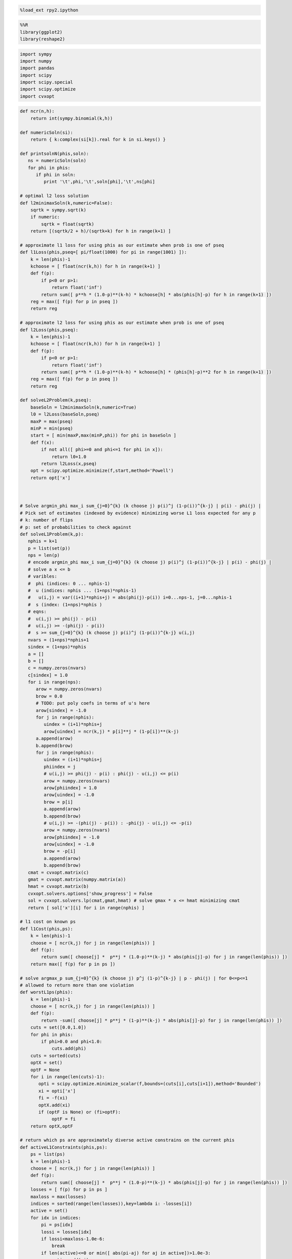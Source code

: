 
.. code:: python

    %load_ext rpy2.ipython
.. code:: python

    %%R
    library(ggplot2)
    library(reshape2)
.. code:: python

    import sympy
    import numpy
    import pandas
    import scipy
    import scipy.special
    import scipy.optimize
    import cvxopt
.. code:: python

    def ncr(n,h):
        return int(sympy.binomial(k,h))
    
    def numericSoln(si):
        return { k:complex(si[k]).real for k in si.keys() }
    
    def printsolnN(phis,soln):
       ns = numericSoln(soln)
       for phi in phis:
          if phi in soln:
             print '\t',phi,'\t',soln[phi],'\t',ns[phi]
    
    # optimal l2 loss solution
    def l2minimaxSoln(k,numeric=False):
        sqrtk = sympy.sqrt(k)
        if numeric:
            sqrtk = float(sqrtk)
        return [(sqrtk/2 + h)/(sqrtk+k) for h in range(k+1) ]
    
    # approximate l1 loss for using phis as our estimate when prob is one of pseq
    def l1Loss(phis,pseq=[ pi/float(1000) for pi in range(1001) ]):
        k = len(phis)-1
        kchoose = [ float(ncr(k,h)) for h in range(k+1) ]
        def f(p):
            if p<0 or p>1:
                return float('inf')
            return sum([ p**h * (1.0-p)**(k-h) * kchoose[h] * abs(phis[h]-p) for h in range(k+1) ])
        reg = max([ f(p) for p in pseq ])
        return reg
    
    # approximate l2 loss for using phis as our estimate when prob is one of pseq
    def l2Loss(phis,pseq):
        k = len(phis)-1
        kchoose = [ float(ncr(k,h)) for h in range(k+1) ]
        def f(p):
            if p<0 or p>1:
                return float('inf')
            return sum([ p**h * (1.0-p)**(k-h) * kchoose[h] * (phis[h]-p)**2 for h in range(k+1) ])
        reg = max([ f(p) for p in pseq ])
        return reg
    
    def solveL2Problem(k,pseq):
        baseSoln = l2minimaxSoln(k,numeric=True)
        l0 = l2Loss(baseSoln,pseq)
        maxP = max(pseq)
        minP = min(pseq)
        start = [ min(maxP,max(minP,phi)) for phi in baseSoln ]
        def f(x):
            if not all([ phi>=0 and phi<=1 for phi in x]):
                return l0+1.0
            return l2Loss(x,pseq)
        opt = scipy.optimize.minimize(f,start,method='Powell')
        return opt['x']
    
    
    
    # Solve argmin_phi max_i sum_{j=0}^{k} (k choose j) p(i)^j (1-p(i))^{k-j} | p(i) - phi(j) |
    # Pick set of estimates (indexed by evidence) minimizing worse L1 loss expected for any p
    # k: number of flips
    # p: set of probabilities to check against
    def solveL1Problem(k,p):
       nphis = k+1
       p = list(set(p))
       nps = len(p)
       # encode argmin_phi max_i sum_{j=0}^{k} (k choose j) p(i)^j (1-p(i))^{k-j} | p(i) - phi(j) |
       # solve a x <= b 
       # varibles: 
       #  phi (indices: 0 ... nphis-1)
       #  u (indices: nphis ... (1+nps)*nphis-1) 
       #   u(i,j) = var((i+1)*nphis+j) = abs(phi(j)-p(i)) i=0...nps-1, j=0...nphis-1
       #  s (index: (1+nps)*nphis )
       # eqns: 
       #  u(i,j) >= phi(j) - p(i)
       #  u(i,j) >= -(phi(j) - p(i))
       #  s >= sum_{j=0}^{k} (k choose j) p(i)^j (1-p(i))^{k-j} u(i,j)
       nvars = (1+nps)*nphis+1
       sindex = (1+nps)*nphis
       a = []
       b = []
       c = numpy.zeros(nvars)
       c[sindex] = 1.0
       for i in range(nps):
          arow = numpy.zeros(nvars)
          brow = 0.0
          # TODO: put poly coefs in terms of u's here
          arow[sindex] = -1.0
          for j in range(nphis):
             uindex = (i+1)*nphis+j
             arow[uindex] = ncr(k,j) * p[i]**j * (1-p[i])**(k-j)
          a.append(arow)
          b.append(brow)
          for j in range(nphis):
             uindex = (i+1)*nphis+j
             phiindex = j
             # u(i,j) >= phi(j) - p(i) : phi(j) - u(i,j) <= p(i)
             arow = numpy.zeros(nvars)
             arow[phiindex] = 1.0
             arow[uindex] = -1.0 
             brow = p[i]
             a.append(arow)
             b.append(brow)
             # u(i,j) >= -(phi(j) - p(i)) : -phi(j) - u(i,j) <= -p(i)
             arow = numpy.zeros(nvars)
             arow[phiindex] = -1.0
             arow[uindex] = -1.0 
             brow = -p[i]
             a.append(arow)
             b.append(brow)
       cmat = cvxopt.matrix(c)
       gmat = cvxopt.matrix(numpy.matrix(a))
       hmat = cvxopt.matrix(b)
       cvxopt.solvers.options['show_progress'] = False
       sol = cvxopt.solvers.lp(cmat,gmat,hmat) # solve gmax * x <= hmat minimizing cmat
       return [ sol['x'][i] for i in range(nphis) ]
    
    # l1 cost on known ps
    def l1Cost(phis,ps):
        k = len(phis)-1
        choose = [ ncr(k,j) for j in range(len(phis)) ]
        def f(p):
            return sum([ choose[j] *  p**j * (1.0-p)**(k-j) * abs(phis[j]-p) for j in range(len(phis)) ])
        return max([ f(p) for p in ps ])
            
    # solve argmax_p sum_{j=0}^{k} (k choose j) p^j (1-p)^{k-j} | p - phi(j) | for 0<=p<=1
    # allowed to return more than one violation
    def worstL1ps(phis):
        k = len(phis)-1
        choose = [ ncr(k,j) for j in range(len(phis)) ]
        def f(p):
            return -sum([ choose[j] * p**j * (1-p)**(k-j) * abs(phis[j]-p) for j in range(len(phis)) ])
        cuts = set([0.0,1.0])
        for phi in phis:
            if phi>0.0 and phi<1.0:
                cuts.add(phi)
        cuts = sorted(cuts)
        optX = set()
        optF = None
        for i in range(len(cuts)-1):
           opti = scipy.optimize.minimize_scalar(f,bounds=(cuts[i],cuts[i+1]),method='Bounded')
           xi = opti['x']
           fi = -f(xi)
           optX.add(xi)
           if (optF is None) or (fi>optF):
                optF = fi
        return optX,optF
    
    # return which ps are approximately diverse active constrains on the current phis
    def activeL1Constraints(phis,ps):
        ps = list(ps)
        k = len(phis)-1
        choose = [ ncr(k,j) for j in range(len(phis)) ]
        def f(p):
            return sum([ choose[j] *  p**j * (1.0-p)**(k-j) * abs(phis[j]-p) for j in range(len(phis)) ])
        losses = [ f(p) for p in ps ]
        maxloss = max(losses)
        indices = sorted(range(len(losses)),key=lambda i: -losses[i])
        active = set()
        for idx in indices:
            pi = ps[idx]
            lossi = losses[idx]
            if lossi<maxloss-1.0e-6:
                break
            if len(active)<=0 or min([ abs(pi-aj) for aj in active])>1.0e-3:
                active.add(pi)
        return sorted(active)
    
    
    # solve L1 problem over 0<=p<=1 using crude approximate column generation method
    def solveL1ProblemByCuts(k):
       ps = set([ i/100.0 for i in range(101) ])
       done = False
       while not done:
          phis = solveL1Problem(k,ps)
          cost1 = l1Cost(phis,ps)
          ps = ps.union(set(phis))
          newPs,cost2 = worstL1ps(phis)
          ps = ps.union(newPs)
          cost2 = l1Cost(phis,ps)
          if not cost1+1.0e-12<cost2:
             done = True
          #print 'l1',k,'add',newPs,'cost1',cost1,'cost2',cost2
       return phis,activeL1Constraints(phis,ps)
    
                
    # Build the Bayes estimate of expected values from uniform priors
    # on the unknown probability pWin in the set phis
    # seen in kFlips trials
    def bayesMeansEstimates(phis,priors,kFlips):
      nphis = len(phis)
      if priors is None:
         priors = numpy.ones(nphis)
      else:
         priors = numpy.array(priors)
      priors = priors/sum(priors)
      e = numpy.zeros(kFlips+1)
      for winsSeen in range(kFlips+1):
        posteriorProbs = numpy.zeros(nphis)
        for i in range(nphis):
          pWin = phis[i]
          posteriorProbs[i] = priors[i]*ncr(kFlips,winsSeen) * \
             pWin**winsSeen * (1-pWin)**(kFlips-winsSeen)
        posteriorProbs = posteriorProbs/sum(posteriorProbs)
        e[winsSeen] = sum(posteriorProbs*phis)
      return numpy.array(e)
.. code:: python

    def reportSoln(x,pTrue):
        return '[' + ' '.join([str(xi) for xi in x]) + '] l2Loss ' + str(l2Loss(x,pTrue)) + ', l1Loss ' + str(l1Cost(x,pTrue))
    
    df = pandas.DataFrame(columns=['n','h','estName','phi'])
    df[['n','h']] = df[['n','h']].astype(int)
    df[['estName']] = df[['estName']].astype(str)
    df[['phi']] = df[['phi']].astype(float)
    
    def addToFrame(n,estName,phis):
        for h in range(len(phis)):
            df.loc[df.shape[0]+1] = [n,h,estName,phis[h]]
    
    for k in range(1,11):
        print
        print 'solutions for k-rolls:',k
        obliviousSoln = [0.5 for h in range(k+1)]
        efSoln = [ h/float(k) for h in range(k+1)]
        addToFrame(k,'Frequentist',efSoln)
        print '\tempirical frequentist solution:',efSoln
        bjSoln = [ (h+0.5)/(k+1.0) for h in range(k+1)]
        addToFrame(k,'Bayes (Jeffreys)',bjSoln)
        print '\tJeffries prior Bayes solution:',bjSoln
        l1soln,activePs = solveL1ProblemByCuts(k)
        addToFrame(k,'l1 minimax',l1soln)
        print '\tl1 solution for general coin game:',l1soln
        print '\t\t l1 diffs:',[l1soln[i+1]-l1soln[i] for i in range(len(l1soln)-1)]
        print '\tl1 solution active ps:',activePs
        l2soln = l2minimaxSoln(k,numeric=True)
        addToFrame(k,'l2 minimax',l2soln)
        print '\tnumeric l2 for general coin game:',l2soln
        for pTrue in [(0.0,0.5,1.0),(1/6.0,2/6.0,3/6.0,4/6.0,5/6.0)]:
            print '\tsolutions for for k-roll games restricted to probs',pTrue
            print '\t\tempirical frequentist solution:',reportSoln(efSoln,pTrue)
            print '\t\tobvlivious solution',reportSoln(obliviousSoln,pTrue)
            print '\t\tuniform prior restricted Bayes soln:',reportSoln(bayesMeansEstimates(pTrue,None,k),pTrue)
            print '\t\tl1 solution for restrited dice game:',reportSoln(solveL1Problem(k,pTrue),pTrue)
            l2solnP = solveL2Problem(k,pTrue)
            print '\t\tl2 solution for restrited dice game:',reportSoln(l2solnP,pTrue)
            print '\t\t\tl2 restricted loss of last soln:',l2Loss(l2solnP,pTrue),'(and for general l2 solution)',l2Loss(l2soln,pTrue)
        print

.. parsed-literal::

    
    solutions for k-rolls: 1
    	empirical frequentist solution: [0.0, 1.0]
    	Jeffries prior Bayes solution: [0.25, 0.75]
    	l1 solution for general coin game: [0.24999999993052427, 0.7500000000694756]
    		 l1 diffs: [0.5000000001389514]
    	l1 solution active ps: [0.0, 0.5, 1.0]
    	numeric l2 for general coin game: [0.25, 0.75]
    	solutions for for k-roll games restricted to probs (0.0, 0.5, 1.0)
    		empirical frequentist solution: [0.0 1.0] l2Loss 0.25, l1Loss 0.5
    		obvlivious solution [0.5 0.5] l2Loss 0.25, l1Loss 0.5
    		uniform prior restricted Bayes soln: [0.166666666667 0.833333333333] l2Loss 0.111111111111, l1Loss 0.333333333333
    		l1 solution for restrited dice game: [0.249999999455 0.750000000545] l2Loss 0.0625000002725, l1Loss 0.250000000545
    		l2 solution for restrited dice game: [0.25 0.75] l2Loss 0.0625, l1Loss 0.25
    			l2 restricted loss of last soln: 0.0625 (and for general l2 solution) 0.0625
    	solutions for for k-roll games restricted to probs (0.16666666666666666, 0.3333333333333333, 0.5, 0.6666666666666666, 0.8333333333333334)
    		empirical frequentist solution: [0.0 1.0] l2Loss 0.25, l1Loss 0.5
    		obvlivious solution [0.5 0.5] l2Loss 0.111111111111, l1Loss 0.333333333333
    		uniform prior restricted Bayes soln: [0.388888888889 0.611111111111] l2Loss 0.0740740740741, l1Loss 0.259259259259
    		l1 solution for restrited dice game: [0.300000000256 0.699999999744] l2Loss 0.0622222222336, l1Loss 0.20000000017
    		l2 solution for restrited dice game: [0.25 0.75] l2Loss 0.0625, l1Loss 0.25
    			l2 restricted loss of last soln: 0.0625 (and for general l2 solution) 0.0625
    
    
    solutions for k-rolls: 2
    	empirical frequentist solution: [0.0, 0.5, 1.0]
    	Jeffries prior Bayes solution: [0.16666666666666666, 0.5, 0.8333333333333334]
    	l1 solution for general coin game: [0.19160258565074154, 0.49999999999753564, 0.8083974143410706]
    		 l1 diffs: [0.30839741434679413, 0.30839741434353496]
    	l1 solution active ps: [0.0, 0.36110277023033782, 0.63889722976534502, 1.0]
    	numeric l2 for general coin game: [0.20710678118654754, 0.5, 0.7928932188134525]
    	solutions for for k-roll games restricted to probs (0.0, 0.5, 1.0)
    		empirical frequentist solution: [0.0 0.5 1.0] l2Loss 0.125, l1Loss 0.25
    		obvlivious solution [0.5 0.5 0.5] l2Loss 0.25, l1Loss 0.5
    		uniform prior restricted Bayes soln: [0.1 0.5 0.9] l2Loss 0.08, l1Loss 0.2
    		l1 solution for restrited dice game: [0.166666656849 0.5 0.833333343151] l2Loss 0.0555555588283, l1Loss 0.166666671576
    		l2 solution for restrited dice game: [0.207106781187 0.499999999968 0.792893218813] l2Loss 0.0428932188135, l1Loss 0.207106781187
    			l2 restricted loss of last soln: 0.0428932188135 (and for general l2 solution) 0.0428932188135
    	solutions for for k-roll games restricted to probs (0.16666666666666666, 0.3333333333333333, 0.5, 0.6666666666666666, 0.8333333333333334)
    		empirical frequentist solution: [0.0 0.5 1.0] l2Loss 0.125, l1Loss 0.296296296296
    		obvlivious solution [0.5 0.5 0.5] l2Loss 0.111111111111, l1Loss 0.333333333333
    		uniform prior restricted Bayes soln: [0.318181818182 0.5 0.681818181818] l2Loss 0.0541781450872, l1Loss 0.212121212121
    		l1 solution for restrited dice game: [0.242424243029 0.5 0.757575756971] l2Loss 0.0445490256534, l1Loss 0.161616162019
    		l2 solution for restrited dice game: [0.207106781187 0.5 0.792893218813] l2Loss 0.0428932188135, l1Loss 0.181236973415
    			l2 restricted loss of last soln: 0.0428932188135 (and for general l2 solution) 0.0428932188135
    
    
    solutions for k-rolls: 3
    	empirical frequentist solution: [0.0, 0.3333333333333333, 0.6666666666666666, 1.0]
    	Jeffries prior Bayes solution: [0.125, 0.375, 0.625, 0.875]
    	l1 solution for general coin game: [0.16204790198196198, 0.3965868368489873, 0.6034131631510129, 0.8379520980180379]
    		 l1 diffs: [0.23453893486702534, 0.20682632630202558, 0.23453893486702504]
    	l1 solution active ps: [0.0, 0.2896415337253388, 0.5, 0.71035846627466459, 1.0]
    	numeric l2 for general coin game: [0.18301270189221933, 0.3943375672974065, 0.6056624327025936, 0.8169872981077807]
    	solutions for for k-roll games restricted to probs (0.0, 0.5, 1.0)
    		empirical frequentist solution: [0.0 0.333333333333 0.666666666667 1.0] l2Loss 0.0833333333333, l1Loss 0.25
    		obvlivious solution [0.5 0.5 0.5 0.5] l2Loss 0.25, l1Loss 0.5
    		uniform prior restricted Bayes soln: [0.0555555555556 0.5 0.5 0.944444444444] l2Loss 0.0493827160494, l1Loss 0.111111111111
    		l1 solution for restrited dice game: [0.0999999996952 0.5 0.5 0.900000000305] l2Loss 0.040000000061, l1Loss 0.100000000076
    		l2 solution for restrited dice game: [0.183012701892 0.394337567308 0.501819605275 0.816987298125] l2Loss 0.0334936490539, l1Loss 0.183012701892
    			l2 restricted loss of last soln: 0.0334936490539 (and for general l2 solution) 0.0334936490539
    	solutions for for k-roll games restricted to probs (0.16666666666666666, 0.3333333333333333, 0.5, 0.6666666666666666, 0.8333333333333334)
    		empirical frequentist solution: [0.0 0.333333333333 0.666666666667 1.0] l2Loss 0.0833333333333, l1Loss 0.25
    		obvlivious solution [0.5 0.5 0.5 0.5] l2Loss 0.111111111111, l1Loss 0.333333333333
    		uniform prior restricted Bayes soln: [0.274814814815 0.411111111111 0.588888888889 0.725185185185] l2Loss 0.0413402834934, l1Loss 0.179368998628
    		l1 solution for restrited dice game: [0.213263724569 0.405581333739 0.594418666261 0.786736275431] l2Loss 0.0355624537193, l1Loss 0.142498068554
    		l2 solution for restrited dice game: [0.183012701892 0.394337567297 0.605662432703 0.816987298108] l2Loss 0.0334936490539, l1Loss 0.158493649054
    			l2 restricted loss of last soln: 0.0334936490539 (and for general l2 solution) 0.0334936490539
    
    
    solutions for k-rolls: 4
    	empirical frequentist solution: [0.0, 0.25, 0.5, 0.75, 1.0]
    	Jeffries prior Bayes solution: [0.1, 0.3, 0.5, 0.7, 0.9]
    	l1 solution for general coin game: [0.143748050547601, 0.33414660810149377, 0.4999999999999999, 0.6658533918985061, 0.8562519494523989]
    		 l1 diffs: [0.19039855755389276, 0.16585339189850612, 0.16585339189850623, 0.1903985575538928]
    	l1 solution active ps: [0.0, 0.24648663092734108, 0.41668579736196293, 0.58331420263900069, 0.75351336907266298, 1.0]
    	numeric l2 for general coin game: [0.16666666666666666, 0.3333333333333333, 0.5, 0.6666666666666666, 0.8333333333333334]
    	solutions for for k-roll games restricted to probs (0.0, 0.5, 1.0)
    		empirical frequentist solution: [0.0 0.25 0.5 0.75 1.0] l2Loss 0.0625, l1Loss 0.1875
    		obvlivious solution [0.5 0.5 0.5 0.5 0.5] l2Loss 0.25, l1Loss 0.5
    		uniform prior restricted Bayes soln: [0.0294117647059 0.5 0.5 0.5 0.970588235294] l2Loss 0.0276816608997, l1Loss 0.0588235294118
    		l1 solution for restrited dice game: [0.0555555293498 0.5 0.5 0.5 0.94444447065] l2Loss 0.0246913609364, l1Loss 0.0555555588313
    		l2 solution for restrited dice game: [0.166666666667 0.517362587307 0.50000000002 0.373991470843 0.833333333354] l2Loss 0.0277777777778, l1Loss 0.166666666667
    			l2 restricted loss of last soln: 0.0277777777778 (and for general l2 solution) 0.0277777777778
    	solutions for for k-roll games restricted to probs (0.16666666666666666, 0.3333333333333333, 0.5, 0.6666666666666666, 0.8333333333333334)
    		empirical frequentist solution: [0.0 0.25 0.5 0.75 1.0] l2Loss 0.0625, l1Loss 0.197530864198
    		obvlivious solution [0.5 0.5 0.5 0.5 0.5] l2Loss 0.111111111111, l1Loss 0.333333333333
    		uniform prior restricted Bayes soln: [0.246680286006 0.349056603774 0.5 0.650943396226 0.753319713994] l2Loss 0.032666446072, l1Loss 0.155459620586
    		l1 solution for restrited dice game: [0.18090056258 0.339372469422 0.5 0.660627530578 0.81909943742] l2Loss 0.0285590713054, l1Loss 0.120201194966
    		l2 solution for restrited dice game: [0.166666668316 0.333333333317 0.5 0.66666666668 0.833333331591] l2Loss 0.0277777777746, l1Loss 0.124999999796
    			l2 restricted loss of last soln: 0.0277777777746 (and for general l2 solution) 0.0277777777778
    
    
    solutions for k-rolls: 5
    	empirical frequentist solution: [0.0, 0.2, 0.4, 0.6, 0.8, 1.0]
    	Jeffries prior Bayes solution: [0.08333333333333333, 0.25, 0.4166666666666667, 0.5833333333333334, 0.75, 0.9166666666666666]
    	l1 solution for general coin game: [0.1309849027860669, 0.29208335490199555, 0.43128398938100926, 0.5687160106157013, 0.7079166450943544, 0.8690150972055133]
    		 l1 diffs: [0.16109845211592866, 0.1392006344790137, 0.13743202123469206, 0.13920063447865305, 0.16109845211115892]
    	l1 solution active ps: [0.0, 0.21719379045004072, 0.36100048826538267, 0.49999999999999983, 0.63899951585869186, 0.78280620954631819, 1.0]
    	numeric l2 for general coin game: [0.15450849718747373, 0.29270509831248426, 0.43090169943749473, 0.5690983005625052, 0.7072949016875157, 0.8454915028125263]
    	solutions for for k-roll games restricted to probs (0.0, 0.5, 1.0)
    		empirical frequentist solution: [0.0 0.2 0.4 0.6 0.8 1.0] l2Loss 0.05, l1Loss 0.1875
    		obvlivious solution [0.5 0.5 0.5 0.5 0.5 0.5] l2Loss 0.25, l1Loss 0.5
    		uniform prior restricted Bayes soln: [0.0151515151515 0.5 0.5 0.5 0.5 0.984848484848] l2Loss 0.0146923783287, l1Loss 0.030303030303
    		l1 solution for restrited dice game: [0.0294116806678 0.5 0.5 0.5 0.5 0.970588319332] l2Loss 0.0138408353932, l1Loss 0.0294117699583
    		l2 solution for restrited dice game: [0.154508497187 0.66809328892 0.430901699448 0.539193879658 0.408510698599 0.845491502831] l2Loss 0.0238728757031, l1Loss 0.154508497187
    			l2 restricted loss of last soln: 0.0238728757031 (and for general l2 solution) 0.0238728757031
    	solutions for for k-roll games restricted to probs (0.16666666666666666, 0.3333333333333333, 0.5, 0.6666666666666666, 0.8333333333333334)
    		empirical frequentist solution: [0.0 0.2 0.4 0.6 0.8 1.0] l2Loss 0.05, l1Loss 0.1875
    		obvlivious solution [0.5 0.5 0.5 0.5 0.5 0.5] l2Loss 0.111111111111, l1Loss 0.333333333333
    		uniform prior restricted Bayes soln: [0.227306967985 0.305843110191 0.429643929644 0.570356070356 0.694156889809 0.772693032015] l2Loss 0.0265604298945, l1Loss 0.137328258645
    		l1 solution for restrited dice game: [0.166666667912 0.313638256875 0.438893140753 0.561106859247 0.686361743125 0.833333332088] l2Loss 0.0265211391016, l1Loss 0.117263169705
    		l2 solution for restrited dice game: [0.166666666692 0.292705098312 0.430901699437 0.569098300563 0.707294901688 0.833333331847] l2Loss 0.0238113659803, l1Loss 0.128799427915
    			l2 restricted loss of last soln: 0.0238113659803 (and for general l2 solution) 0.0238728757031
    
    
    solutions for k-rolls: 6
    	empirical frequentist solution: [0.0, 0.16666666666666666, 0.3333333333333333, 0.5, 0.6666666666666666, 0.8333333333333334, 1.0]
    	Jeffries prior Bayes solution: [0.07142857142857142, 0.21428571428571427, 0.35714285714285715, 0.5, 0.6428571428571429, 0.7857142857142857, 0.9285714285714286]
    	l1 solution for general coin game: [0.12142009334016471, 0.2614791572136831, 0.38196891864945554, 0.5000000000008149, 0.6180310813522798, 0.738520842788359, 0.8785799066649318]
    		 l1 diffs: [0.14005906387351838, 0.12048976143577245, 0.11803108135135937, 0.1180310813514649, 0.12048976143607926, 0.14005906387657274]
    	l1 solution active ps: [0.0, 0.19573748515281328, 0.32082603310330932, 0.44068737189425083, 0.55931262811345639, 0.67917396673961195, 0.80426251484924949, 1.0]
    	numeric l2 for general coin game: [0.1449489742783178, 0.2632993161855452, 0.38164965809277257, 0.5, 0.6183503419072274, 0.7367006838144547, 0.8550510257216821]
    	solutions for for k-roll games restricted to probs (0.0, 0.5, 1.0)
    		empirical frequentist solution: [0.0 0.166666666667 0.333333333333 0.5 0.666666666667 0.833333333333 1.0] l2Loss 0.0416666666667, l1Loss 0.15625
    		obvlivious solution [0.5 0.5 0.5 0.5 0.5 0.5 0.5] l2Loss 0.25, l1Loss 0.5
    		uniform prior restricted Bayes soln: [0.00769230769231 0.5 0.5 0.5 0.5 0.5 0.992307692308] l2Loss 0.00757396449704, l1Loss 0.0153846153846
    		l1 solution for restrited dice game: [0.0151514648353 0.5 0.5 0.5 0.5 0.5 0.984848535165] l2Loss 0.00734619068911, l1Loss 0.0151515167239
    		l2 solution for restrited dice game: [0.144948974278 0.263299316203 0.381649658105 0.500000000044 0.502038102832 0.434548705357 0.928773590863] l2Loss 0.0210102051443, l1Loss 0.144948974278
    			l2 restricted loss of last soln: 0.0210102051443 (and for general l2 solution) 0.0210102051443
    	solutions for for k-roll games restricted to probs (0.16666666666666666, 0.3333333333333333, 0.5, 0.6666666666666666, 0.8333333333333334)
    		empirical frequentist solution: [0.0 0.166666666667 0.333333333333 0.5 0.666666666667 0.833333333333 1.0] l2Loss 0.0416666666667, l1Loss 0.15625
    		obvlivious solution [0.5 0.5 0.5 0.5 0.5 0.5 0.5] l2Loss 0.111111111111, l1Loss 0.333333333333
    		uniform prior restricted Bayes soln: [0.213380453327 0.274647887324 0.376645355397 0.5 0.623354644603 0.725352112676 0.786619546673] l2Loss 0.0221153021832, l1Loss 0.123136849538
    		l1 solution for restrited dice game: [0.166666667309 0.281076524223 0.375458049807 0.5 0.624541950193 0.718923475777 0.833333332691] l2Loss 0.0218645634403, l1Loss 0.109843857508
    		l2 solution for restrited dice game: [0.16666666669 0.263299316186 0.381649658093 0.5 0.618350341907 0.736700683814 0.833333331731] l2Loss 0.0208516170233, l1Loss 0.116347340583
    			l2 restricted loss of last soln: 0.0208516170233 (and for general l2 solution) 0.0210102051443
    
    
    solutions for k-rolls: 7
    	empirical frequentist solution: [0.0, 0.14285714285714285, 0.2857142857142857, 0.42857142857142855, 0.5714285714285714, 0.7142857142857143, 0.8571428571428571, 1.0]
    	Jeffries prior Bayes solution: [0.0625, 0.1875, 0.3125, 0.4375, 0.5625, 0.6875, 0.8125, 0.9375]
    	l1 solution for general coin game: [0.11389667932573132, 0.23800677044517282, 0.34455956082544853, 0.4484262194707839, 0.5515737805311096, 0.6554404391766782, 0.7619932295574335, 0.8861033206812472]
    		 l1 diffs: [0.1241100911194415, 0.10655279038027571, 0.1038666586453354, 0.10314756106032569, 0.10386665864556854, 0.10655279038075538, 0.12411009112381366]
    	l1 solution active ps: [0.0, 0.17920657990019551, 0.29022140494226539, 0.395986216835298, 0.5, 0.60401378316609622, 0.70977859505803476, 0.82079342010258294, 1.0]
    	numeric l2 for general coin game: [0.1371459425887159, 0.24081853042051138, 0.3444911182523068, 0.4481637060841023, 0.5518362939158977, 0.6555088817476932, 0.7591814695794886, 0.8628540574112842]
    	solutions for for k-roll games restricted to probs (0.0, 0.5, 1.0)
    		empirical frequentist solution: [0.0 0.142857142857 0.285714285714 0.428571428571 0.571428571429 0.714285714286 0.857142857143 1.0] l2Loss 0.0357142857143, l1Loss 0.15625
    		obvlivious solution [0.5 0.5 0.5 0.5 0.5 0.5 0.5 0.5] l2Loss 0.25, l1Loss 0.5
    		uniform prior restricted Bayes soln: [0.00387596899225 0.5 0.5 0.5 0.5 0.5 0.5 0.996124031008] l2Loss 0.00384592272099, l1Loss 0.0077519379845
    		l1 solution for restrited dice game: [0.00769228312404 0.5 0.5 0.5 0.5 0.5 0.5 0.992307716876] l2Loss 0.00378698262649, l1Loss 0.00769230807619
    		l2 solution for restrited dice game: [0.137145942589 0.616206721028 0.344491118265 0.4481637061 0.549190214366 0.360208088664 0.151790613978 0.862854057423] l2Loss 0.0188090095685, l1Loss 0.137145942589
    			l2 restricted loss of last soln: 0.0188090095685 (and for general l2 solution) 0.0188090095685
    	solutions for for k-roll games restricted to probs (0.16666666666666666, 0.3333333333333333, 0.5, 0.6666666666666666, 0.8333333333333334)
    		empirical frequentist solution: [0.0 0.142857142857 0.285714285714 0.428571428571 0.571428571429 0.714285714286 0.857142857143 1.0] l2Loss 0.0357142857143, l1Loss 0.15625
    		obvlivious solution [0.5 0.5 0.5 0.5 0.5 0.5 0.5 0.5] l2Loss 0.111111111111, l1Loss 0.333333333333
    		uniform prior restricted Bayes soln: [0.203065668302 0.251405546037 0.33603150662 0.443861984801 0.556138015199 0.66396849338 0.748594453963 0.796934331698] l2Loss 0.0187823171961, l1Loss 0.116332256288
    		l1 solution for restrited dice game: [0.16666667288 0.25129079795 0.333333333325 0.471599601341 0.528400398659 0.666666666675 0.74870920205 0.83333332712] l2Loss 0.0191337687145, l1Loss 0.102629876053
    		l2 solution for restrited dice game: [0.1666666667 0.240818530421 0.344491118252 0.448163706084 0.551836293916 0.655508881748 0.759181469579 0.833333326791] l2Loss 0.0185656536862, l1Loss 0.112930631576
    			l2 restricted loss of last soln: 0.0185656536862 (and for general l2 solution) 0.0188090095685
    
    
    solutions for k-rolls: 8
    	empirical frequentist solution: [0.0, 0.125, 0.25, 0.375, 0.5, 0.625, 0.75, 0.875, 1.0]
    	Jeffries prior Bayes solution: [0.05555555555555555, 0.16666666666666666, 0.2777777777777778, 0.3888888888888889, 0.5, 0.6111111111111112, 0.7222222222222222, 0.8333333333333334, 0.9444444444444444]
    	l1 solution for general coin game: [0.1077681543681833, 0.2193178507713117, 0.31502312214542627, 0.4080248404537603, 0.5000000000013364, 0.5919751595490542, 0.6849768778578612, 0.7806821492328738, 0.89223184564372]
    		 l1 diffs: [0.1115496964031284, 0.09570527137411458, 0.09300171830833404, 0.09197515954757607, 0.09197515954771784, 0.09300171830880699, 0.09570527137501261, 0.11154969641084622]
    	l1 solution active ps: [0.0, 0.1659985138817946, 0.26598812691099299, 0.36086354032834039, 0.4538026316764418, 0.54619736835169352, 0.6391364596743061, 0.73401187293804149, 0.83400148611889546, 1.0]
    	numeric l2 for general coin game: [0.13060193748187074, 0.22295145311140305, 0.3153009687409354, 0.4076504843704677, 0.5, 0.5923495156295323, 0.6846990312590646, 0.777048546888597, 0.8693980625181293]
    	solutions for for k-roll games restricted to probs (0.0, 0.5, 1.0)
    		empirical frequentist solution: [0.0 0.125 0.25 0.375 0.5 0.625 0.75 0.875 1.0] l2Loss 0.03125, l1Loss 0.13671875
    		obvlivious solution [0.5 0.5 0.5 0.5 0.5 0.5 0.5 0.5 0.5] l2Loss 0.25, l1Loss 0.5
    		uniform prior restricted Bayes soln: [0.00194552529183 0.5 0.5 0.5 0.5 0.5 0.5 0.5 0.998054474708] l2Loss 0.00193795515451, l1Loss 0.00389105058366
    		l1 solution for restrited dice game: [0.00387585717804 0.5 0.5 0.5 0.5 0.5 0.5 0.5 0.996124142822] l2Loss 0.00192296222727, l1Loss 0.0038759698658
    		l2 solution for restrited dice game: [0.130601937482 0.598339643719 0.690689159348 0.407650484382 0.500000000012 0.545606675664 0.385083332668 0.169657691287 0.869398062534] l2Loss 0.017056866074, l1Loss 0.130601937482
    			l2 restricted loss of last soln: 0.017056866074 (and for general l2 solution) 0.017056866074
    	solutions for for k-roll games restricted to probs (0.16666666666666666, 0.3333333333333333, 0.5, 0.6666666666666666, 0.8333333333333334)
    		empirical frequentist solution: [0.0 0.125 0.25 0.375 0.5 0.625 0.75 0.875 1.0] l2Loss 0.03125, l1Loss 0.13671875
    		obvlivious solution [0.5 0.5 0.5 0.5 0.5 0.5 0.5 0.5 0.5] l2Loss 0.111111111111, l1Loss 0.333333333333
    		uniform prior restricted Bayes soln: [0.195260476177 0.233697264582 0.304134379969 0.399057403621 0.5 0.600942596379 0.695865620031 0.766302735418 0.804739523823] l2Loss 0.018007685456, l1Loss 0.106032688791
    		l1 solution for restrited dice game: [0.166666668834 0.2167982497 0.333333333723 0.406367020149 0.5 0.593632979851 0.666666666277 0.7832017503 0.833333331166] l2Loss 0.0179244659521, l1Loss 0.0977270379767
    		l2 solution for restrited dice game: [0.183016542717 0.222965203022 0.315301022824 0.407650485111 0.50000000003 0.591187370225 0.684697182275 0.777048502339 0.833328347103] l2Loss 0.0168129749521, l1Loss 0.102561761124
    			l2 restricted loss of last soln: 0.0168129749521 (and for general l2 solution) 0.017056866074
    
    
    solutions for k-rolls: 9
    	empirical frequentist solution: [0.0, 0.1111111111111111, 0.2222222222222222, 0.3333333333333333, 0.4444444444444444, 0.5555555555555556, 0.6666666666666666, 0.7777777777777778, 0.8888888888888888, 1.0]
    	Jeffries prior Bayes solution: [0.05, 0.15, 0.25, 0.35, 0.45, 0.55, 0.65, 0.75, 0.85, 0.95]
    	l1 solution for general coin game: [0.10264212508821931, 0.2040136749054906, 0.29100220936496646, 0.3753548633670125, 0.4585631959797285, 0.5414368040116312, 0.6246451366235155, 0.7089977906236119, 0.7959863250795016, 0.8973578748666846]
    		 l1 diffs: [0.1013715498172713, 0.08698853445947585, 0.08435265400204606, 0.08320833261271599, 0.08287360803190269, 0.08320833261188432, 0.0843526540000964, 0.08698853445588972, 0.10137154978718299]
    	l1 solution active ps: [0.0, 0.15514957215019079, 0.24623878124738935, 0.3324055847703502, 0.41659630413452203, 0.5, 0.58340369586499563, 0.66759441523010976, 0.75376121875278634, 0.84485042784978504, 1.0]
    	numeric l2 for general coin game: [0.125, 0.20833333333333334, 0.2916666666666667, 0.375, 0.4583333333333333, 0.5416666666666666, 0.625, 0.7083333333333334, 0.7916666666666666, 0.875]
    	solutions for for k-roll games restricted to probs (0.0, 0.5, 1.0)
    		empirical frequentist solution: [0.0 0.111111111111 0.222222222222 0.333333333333 0.444444444444 0.555555555556 0.666666666667 0.777777777778 0.888888888889 1.0] l2Loss 0.0277777777778, l1Loss 0.13671875
    		obvlivious solution [0.5 0.5 0.5 0.5 0.5 0.5 0.5 0.5 0.5 0.5] l2Loss 0.25, l1Loss 0.5
    		uniform prior restricted Bayes soln: [0.000974658869396 0.5 0.5 0.5 0.5 0.5 0.5 0.5 0.5 0.999025341131] l2Loss 0.000972758949572, l1Loss 0.00194931773879
    		l1 solution for restrited dice game: [0.00194482948192 0.5 0.5 0.5 0.5 0.5 0.5 0.5 0.5 0.998055170518] l2Loss 0.000968980284687, l1Loss 0.00194552800984
    		l2 solution for restrited dice game: [0.125 0.583721523941 0.667054857274 0.375000000012 0.458333333346 0.541666666678 0.331666826727 0.407168032872 0.184275811065 0.997847383866] l2Loss 0.015625, l1Loss 0.125
    			l2 restricted loss of last soln: 0.015625 (and for general l2 solution) 0.015625
    	solutions for for k-roll games restricted to probs (0.16666666666666666, 0.3333333333333333, 0.5, 0.6666666666666666, 0.8333333333333334)
    		empirical frequentist solution: [0.0 0.111111111111 0.222222222222 0.333333333333 0.444444444444 0.555555555556 0.666666666667 0.777777777778 0.888888888889 1.0] l2Loss 0.0277777777778, l1Loss 0.13671875
    		obvlivious solution [0.5 0.5 0.5 0.5 0.5 0.5 0.5 0.5 0.5 0.5] l2Loss 0.111111111111, l1Loss 0.333333333333
    		uniform prior restricted Bayes soln: [0.18926077274 0.219987438753 0.278652335209 0.362437814386 0.454203031376 0.545796968624 0.637562185614 0.721347664791 0.780012561247 0.81073922726] l2Loss 0.0172650938973, l1Loss 0.109863319723
    		l1 solution for restrited dice game: [0.166666669019 0.178394850692 0.333333332716 0.33819848159 0.49999999929 0.50000000071 0.66180151841 0.666666667284 0.821605149308 0.833333330981] l2Loss 0.0171215115142, l1Loss 0.0891371380188
    		l2 solution for restrited dice game: [0.196996582979 0.208464792077 0.291666997532 0.374999999481 0.458333333322 0.537269985894 0.624950975144 0.707587563013 0.791646405923 0.833219203426] l2Loss 0.0154449229117, l1Loss 0.10117167516
    			l2 restricted loss of last soln: 0.0154449229117 (and for general l2 solution) 0.015625
    
    
    solutions for k-rolls: 10
    	empirical frequentist solution: [0.0, 0.1, 0.2, 0.3, 0.4, 0.5, 0.6, 0.7, 0.8, 0.9, 1.0]
    	Jeffries prior Bayes solution: [0.045454545454545456, 0.13636363636363635, 0.22727272727272727, 0.3181818181818182, 0.4090909090909091, 0.5, 0.5909090909090909, 0.6818181818181818, 0.7727272727272727, 0.8636363636363636, 0.9545454545454546]
    	l1 solution for general coin game: [0.09826526647532013, 0.1912031220657271, 0.2710157475936154, 0.3482922491114446, 0.42439226870696223, 0.5, 0.5756077312930374, 0.6517077508885554, 0.7289842524063843, 0.8087968779342726, 0.9017347335246796]
    		 l1 diffs: [0.09293785559040696, 0.07981262552788831, 0.07727650151782917, 0.07610001959551765, 0.07560773129303777, 0.07560773129303744, 0.07610001959551793, 0.07727650151782894, 0.07981262552788826, 0.09293785559040701]
    	l1 solution active ps: [0.0, 0.1460430548469249, 0.2297784688304183, 0.30879920080676582, 0.38586689640872041, 0.46204324882957593, 0.5379567512229938, 0.61413310359004236, 0.69120079919316557, 0.77022153116943026, 0.85395694515310194, 1.0]
    	numeric l2 for general coin game: [0.12012653667602108, 0.19610122934081686, 0.27207592200561265, 0.34805061467040843, 0.4240253073352042, 0.5, 0.5759746926647957, 0.6519493853295915, 0.7279240779943873, 0.803898770659183, 0.8798734633239789]
    	solutions for for k-roll games restricted to probs (0.0, 0.5, 1.0)
    		empirical frequentist solution: [0.0 0.1 0.2 0.3 0.4 0.5 0.6 0.7 0.8 0.9 1.0] l2Loss 0.025, l1Loss 0.123046875
    		obvlivious solution [0.5 0.5 0.5 0.5 0.5 0.5 0.5 0.5 0.5 0.5 0.5] l2Loss 0.25, l1Loss 0.5
    		uniform prior restricted Bayes soln: [0.000487804878049 0.5 0.5 0.5 0.5 0.5 0.5 0.5 0.5 0.5 0.999512195122] l2Loss 0.000487328970851, l1Loss 0.000975609756098
    		l1 solution for restrited dice game: [0.000974504389646 0.5 0.5 0.5 0.5 0.5 0.5 0.5 0.5 0.5 0.99902549561] l2Loss 0.000486379775916, l1Loss 0.000974659171114
    		l2 solution for restrited dice game: [0.120126536676 0.571489419948 0.647464112613 0.348050614683 0.424025307347 0.500000000017 0.551651759149 0.354234619838 0.4246453469 0.196507915058 0.940971076946] l2Loss 0.0144303848138, l1Loss 0.120126536676
    			l2 restricted loss of last soln: 0.0144303848138 (and for general l2 solution) 0.0144303848138
    	solutions for for k-roll games restricted to probs (0.16666666666666666, 0.3333333333333333, 0.5, 0.6666666666666666, 0.8333333333333334)
    		empirical frequentist solution: [0.0 0.1 0.2 0.3 0.4 0.5 0.6 0.7 0.8 0.9 1.0] l2Loss 0.025, l1Loss 0.123046875
    		obvlivious solution [0.5 0.5 0.5 0.5 0.5 0.5 0.5 0.5 0.5 0.5 0.5] l2Loss 0.111111111111, l1Loss 0.333333333333
    		uniform prior restricted Bayes soln: [0.184595064958 0.209247335549 0.258068774016 0.331937027007 0.416091566541 0.5 0.583908433459 0.668062972993 0.741931225984 0.790752664451 0.815404935042] l2Loss 0.0164974307555, l1Loss 0.101363602606
    		l1 solution for restrited dice game: [0.166666666528 0.166666667078 0.311378207303 0.333333333202 0.438570869961 0.5 0.561429130039 0.666666666798 0.688621792697 0.833333332922 0.833333333472] l2Loss 0.0162594967291, l1Loss 0.0879975872226
    		l2 solution for restrited dice game: [0.206448101445 0.196302450374 0.272076043217 0.348050614582 0.424025307335 0.499999998882 0.571107824617 0.651597705175 0.726421739604 0.803847976053 0.833127454927] l2Loss 0.0143312921271, l1Loss 0.0952262168474
    			l2 restricted loss of last soln: 0.0143312921271 (and for general l2 solution) 0.0144303848138
    


.. code:: python

    %%R -i df
    df = as.data.frame(df)
    df$group = as.factor(pmin(df$h,df$n-df$h))
    df$up = 2*df$h>=df$n
    df$down = 2*df$h<=df$n
    pieces = list()
    for(e in unique(df$estName)) {
      pieces[[length(pieces)+1]] = 
        geom_text(data=subset(df,estName==e & up),
                  aes(x=n,y=phi,group=group,color=estName,label=paste(h,n,sep='/')))
      pieces[[length(pieces)+1]] = 
        geom_line(data=subset(df,estName==e & up),
                  aes(x=n,y=phi,group=group,color=estName,linetype=estName))
      pieces[[length(pieces)+1]] = 
        geom_text(data=subset(df,estName==e & down),
                  aes(x=n,y=phi,group=group,color=estName,label=paste(h,n,sep='/')))
      pieces[[length(pieces)+1]] = 
        geom_line(data=subset(df,estName==e & down),
                  aes(x=n,y=phi,group=group,color=estName,linetype=estName))
    }
    ns = sort(unique(df$n))
    print(ggplot() + pieces + 
          scale_x_continuous(labels=ns,breaks=ns) +
          scale_y_continuous(labels=seq(0,1,0.1),breaks=seq(0,1,0.1))
         )
    #write.table(df,file='dfFrame.tsv',sep='\t',row.names=FALSE)
    #df <- read.table('dfFrame.tsv',sep='\t',header=TRUE)
    
    # print the decision tables
    options(width = 160)
    for(eName in unique(df$estName)) { 
       print(eName)
       tab <- xtabs(phi~n+h,data=subset(df,estName==eName))
       for(n in 1:dim(tab)[[1]]) {
         if((n+2)<=dim(tab)[[2]]) { # R doesn't have empty : operator
            for(h in (n+2):dim(tab)[[2]]) {
              tab[n,h] = NA
            }
          }
       }
       print(tab)
    }


.. parsed-literal::

    [1] "Frequentist"
        h
    n            0         1         2         3         4         5         6         7         8         9        10
      1  0.0000000 1.0000000                                                                                          
      2  0.0000000 0.5000000 1.0000000                                                                                
      3  0.0000000 0.3333333 0.6666667 1.0000000                                                                      
      4  0.0000000 0.2500000 0.5000000 0.7500000 1.0000000                                                            
      5  0.0000000 0.2000000 0.4000000 0.6000000 0.8000000 1.0000000                                                  
      6  0.0000000 0.1666667 0.3333333 0.5000000 0.6666667 0.8333333 1.0000000                                        
      7  0.0000000 0.1428571 0.2857143 0.4285714 0.5714286 0.7142857 0.8571429 1.0000000                              
      8  0.0000000 0.1250000 0.2500000 0.3750000 0.5000000 0.6250000 0.7500000 0.8750000 1.0000000                    
      9  0.0000000 0.1111111 0.2222222 0.3333333 0.4444444 0.5555556 0.6666667 0.7777778 0.8888889 1.0000000          
      10 0.0000000 0.1000000 0.2000000 0.3000000 0.4000000 0.5000000 0.6000000 0.7000000 0.8000000 0.9000000 1.0000000
    [1] "Bayes (Jeffreys)"
        h
    n             0          1          2          3          4          5          6          7          8          9         10
      1  0.25000000 0.75000000                                                                                                   
      2  0.16666667 0.50000000 0.83333333                                                                                        
      3  0.12500000 0.37500000 0.62500000 0.87500000                                                                             
      4  0.10000000 0.30000000 0.50000000 0.70000000 0.90000000                                                                  
      5  0.08333333 0.25000000 0.41666667 0.58333333 0.75000000 0.91666667                                                       
      6  0.07142857 0.21428571 0.35714286 0.50000000 0.64285714 0.78571429 0.92857143                                            
      7  0.06250000 0.18750000 0.31250000 0.43750000 0.56250000 0.68750000 0.81250000 0.93750000                                 
      8  0.05555556 0.16666667 0.27777778 0.38888889 0.50000000 0.61111111 0.72222222 0.83333333 0.94444444                      
      9  0.05000000 0.15000000 0.25000000 0.35000000 0.45000000 0.55000000 0.65000000 0.75000000 0.85000000 0.95000000           
      10 0.04545455 0.13636364 0.22727273 0.31818182 0.40909091 0.50000000 0.59090909 0.68181818 0.77272727 0.86363636 0.95454545
    [1] "l1 minimax"
        h
    n             0          1          2          3          4          5          6          7          8          9         10
      1  0.25000000 0.75000000                                                                                                   
      2  0.19160259 0.50000000 0.80839741                                                                                        
      3  0.16204790 0.39658684 0.60341316 0.83795210                                                                             
      4  0.14374805 0.33414661 0.50000000 0.66585339 0.85625195                                                                  
      5  0.13098490 0.29208335 0.43128399 0.56871601 0.70791665 0.86901510                                                       
      6  0.12142009 0.26147916 0.38196892 0.50000000 0.61803108 0.73852084 0.87857991                                            
      7  0.11389668 0.23800677 0.34455956 0.44842622 0.55157378 0.65544044 0.76199323 0.88610332                                 
      8  0.10776815 0.21931785 0.31502312 0.40802484 0.50000000 0.59197516 0.68497688 0.78068215 0.89223185                      
      9  0.10264213 0.20401367 0.29100221 0.37535486 0.45856320 0.54143680 0.62464514 0.70899779 0.79598633 0.89735787           
      10 0.09826527 0.19120312 0.27101575 0.34829225 0.42439227 0.50000000 0.57560773 0.65170775 0.72898425 0.80879688 0.90173473
    [1] "l2 minimax"
        h
    n            0         1         2         3         4         5         6         7         8         9        10
      1  0.2500000 0.7500000                                                                                          
      2  0.2071068 0.5000000 0.7928932                                                                                
      3  0.1830127 0.3943376 0.6056624 0.8169873                                                                      
      4  0.1666667 0.3333333 0.5000000 0.6666667 0.8333333                                                            
      5  0.1545085 0.2927051 0.4309017 0.5690983 0.7072949 0.8454915                                                  
      6  0.1449490 0.2632993 0.3816497 0.5000000 0.6183503 0.7367007 0.8550510                                        
      7  0.1371459 0.2408185 0.3444911 0.4481637 0.5518363 0.6555089 0.7591815 0.8628541                              
      8  0.1306019 0.2229515 0.3153010 0.4076505 0.5000000 0.5923495 0.6846990 0.7770485 0.8693981                    
      9  0.1250000 0.2083333 0.2916667 0.3750000 0.4583333 0.5416667 0.6250000 0.7083333 0.7916667 0.8750000          
      10 0.1201265 0.1961012 0.2720759 0.3480506 0.4240253 0.5000000 0.5759747 0.6519494 0.7279241 0.8038988 0.8798735




.. image:: output_5_1.png


.. code:: python

    pTrue = (0.0,0.5,1.0)
    for k in range(1,11):
        print
        print 'uniform Bayes solution to coingame (all-heads, fair, or all-tails):',k
        bmSoln = bayesMeansEstimates(pTrue,None,k)
        print bmSoln
        print 'l1 solution to coingame (all-heads, fair, or all-tails):',k
        l1Soln = solveL1Problem(k,pTrue)
        print 'l1Soln',l1Soln
        print 'l1 loss',l1Loss(l1Soln,pTrue)
        print 'l2 loss',l2Loss(l1Soln,pTrue)
        def eP(z):
             return bayesMeansEstimates(pTrue,(z, 1-2.0*z, z ),k)[0] - l1Soln[0]
        z = scipy.optimize.brentq(eP,0.0,0.5)
        effectivePriors = (z, 1-2.0*z, z)
        print 'effective priors l1',effectivePriors
        print 'Bayes check l1',bayesMeansEstimates(pTrue,effectivePriors,k)
        l2Soln = solveL2Problem(k,pTrue)
        print 'l2Soln',l2Soln
        print 'l1 loss',l1Loss(l2Soln,pTrue)
        print 'l2 loss',l2Loss(l2Soln,pTrue)
        def gP(z):
             return bayesMeansEstimates(pTrue,(z, 1-2.0*z, z ),k)[0] - l2Soln[0]
        z = scipy.optimize.brentq(gP,0.0,0.5)
        effectivePriors2 = (z, 1-2.0*z, z)
        print 'effective priors l2',effectivePriors2
        print 'Bayes check l2',bayesMeansEstimates(pTrue,effectivePriors2,k)


.. parsed-literal::

    
    uniform Bayes solution to coingame (all-heads, fair, or all-tails): 1
    [ 0.16666667  0.83333333]
    l1 solution to coingame (all-heads, fair, or all-tails): 1
    l1Soln [0.24999999945491402, 0.7500000005450859]
    l1 loss 0.250000000545
    l2 loss 0.0625000002725
    effective priors l1 (0.250000000545086, 0.49999999890982805, 0.250000000545086)
    Bayes check l1 [ 0.25  0.75]
    l2Soln [ 0.25  0.75]
    l1 loss 0.25
    l2 loss 0.0625
    effective priors l2 (0.25, 0.5, 0.25)
    Bayes check l2 [ 0.25  0.75]
    
    uniform Bayes solution to coingame (all-heads, fair, or all-tails): 2
    [ 0.1  0.5  0.9]
    l1 solution to coingame (all-heads, fair, or all-tails): 2
    l1Soln [0.1666666568485795, 0.5000000000000001, 0.8333333431514207]
    l1 loss 0.166666671576
    l2 loss 0.0555555588283
    effective priors l1 (0.25000001104535186, 0.4999999779092963, 0.25000001104535186)
    Bayes check l1 [ 0.16666666  0.5         0.83333334]
    l2Soln [ 0.20710678  0.5         0.79289322]
    l1 loss 0.207106781187
    l2 loss 0.0428932188135
    effective priors l2 (0.20710678118656034, 0.5857864376268793, 0.20710678118656034)
    Bayes check l2 [ 0.20710678  0.5         0.79289322]
    
    uniform Bayes solution to coingame (all-heads, fair, or all-tails): 3
    [ 0.05555556  0.5         0.5         0.94444444]
    l1 solution to coingame (all-heads, fair, or all-tails): 3
    l1Soln [0.09999999969515637, 0.5000000000000001, 0.5000000000000001, 0.9000000003048437]
    l1 loss 0.100000000076
    l2 loss 0.040000000061
    effective priors l1 (0.25000000047631815, 0.4999999990473637, 0.25000000047631815)
    Bayes check l1 [ 0.1  0.5  0.5  0.9]
    l2Soln [ 0.1830127   0.39433757  0.50181961  0.8169873 ]
    l1 loss 0.183012701892
    l2 loss 0.0334936490539
    effective priors l2 (0.15108473962578717, 0.6978305207484257, 0.15108473962578717)
    Bayes check l2 [ 0.1830127  0.5        0.5        0.8169873]
    
    uniform Bayes solution to coingame (all-heads, fair, or all-tails): 4
    [ 0.02941176  0.5         0.5         0.5         0.97058824]
    l1 solution to coingame (all-heads, fair, or all-tails): 4
    l1Soln [0.05555552934981534, 0.5000000000000001, 0.5000000000000001, 0.5000000000000001, 0.9444444706501847]
    l1 loss 0.0555555588313
    l2 loss 0.0246913609364
    effective priors l1 (0.2500000663328986, 0.49999986733420276, 0.2500000663328986)
    Bayes check l1 [ 0.05555553  0.5         0.5         0.5         0.94444447]
    l2Soln [ 0.16666667  0.51736259  0.5         0.37399147  0.83333333]
    l1 loss 0.166666666667
    l2 loss 0.0277777777778
    effective priors l2 (0.10000000000011507, 0.7999999999997699, 0.10000000000011507)
    Bayes check l2 [ 0.16666667  0.5         0.5         0.5         0.83333333]
    
    uniform Bayes solution to coingame (all-heads, fair, or all-tails): 5
    [ 0.01515152  0.5         0.5         0.5         0.5         0.98484848]
    l1 solution to coingame (all-heads, fair, or all-tails): 5
    l1Soln [0.02941168066781756, 0.5000000000000001, 0.5000000000000001, 0.5000000000000001, 0.5000000000000001, 0.9705883193321826]
    l1 loss 0.0294117699583
    l2 loss 0.0138408353932
    effective priors l1 (0.2500003794849061, 0.4999992410301878, 0.2500003794849061)
    Bayes check l1 [ 0.02941168  0.5         0.5         0.5         0.5         0.97058832]
    l2Soln [ 0.1545085   0.66809329  0.4309017   0.53919388  0.4085107   0.8454915 ]
    l1 loss 0.154508497187
    l2 loss 0.0238728757031
    effective priors l2 (0.061308939521894985, 0.87738212095621, 0.061308939521894985)
    Bayes check l2 [ 0.1545085  0.5        0.5        0.5        0.5        0.8454915]
    
    uniform Bayes solution to coingame (all-heads, fair, or all-tails): 6
    [ 0.00769231  0.5         0.5         0.5         0.5         0.5
      0.99230769]
    l1 solution to coingame (all-heads, fair, or all-tails): 6
    l1Soln [0.015151464835256744, 0.5000000000000001, 0.5000000000000001, 0.5000000000000001, 0.5000000000000001, 0.5000000000000001, 0.9848485351647435]
    l1 loss 0.0151515167239
    l2 loss 0.00734619068911
    effective priors l1 (0.25000042808198086, 0.4999991438360383, 0.25000042808198086)
    Bayes check l1 [ 0.01515146  0.5         0.5         0.5         0.5         0.5
      0.98484854]
    l2Soln [ 0.14494897  0.26329932  0.38164966  0.5         0.5020381   0.43454871
      0.92877359]
    l1 loss 0.144948974278
    l2 loss 0.0210102051443
    effective priors l2 (0.035551901654750494, 0.928896196690499, 0.035551901654750494)
    Bayes check l2 [ 0.14494897  0.5         0.5         0.5         0.5         0.5
      0.85505103]
    
    uniform Bayes solution to coingame (all-heads, fair, or all-tails): 7
    [ 0.00387597  0.5         0.5         0.5         0.5         0.5         0.5
      0.99612403]
    l1 solution to coingame (all-heads, fair, or all-tails): 7
    l1Soln [0.007692283124038655, 0.5000000000000001, 0.5000000000000001, 0.5000000000000001, 0.5000000000000001, 0.5000000000000001, 0.5000000000000001, 0.9923077168759615]
    l1 loss 0.00769230807619
    l2 loss 0.00378698262649
    effective priors l1 (0.2500004054730463, 0.4999991890539074, 0.2500004054730463)
    Bayes check l1 [ 0.00769228  0.5         0.5         0.5         0.5         0.5         0.5
      0.99230772]
    l2Soln [ 0.13714594  0.61620672  0.34449112  0.44816371  0.54919021  0.36020809
      0.15179061  0.86285406]
    l1 loss 0.137145942589
    l2 loss 0.0188090095685
    effective priors l2 (0.019849362180011466, 0.960301275639977, 0.019849362180011466)
    Bayes check l2 [ 0.13714594  0.5         0.5         0.5         0.5         0.5         0.5
      0.86285406]
    
    uniform Bayes solution to coingame (all-heads, fair, or all-tails): 8
    [ 0.00194553  0.5         0.5         0.5         0.5         0.5         0.5
      0.5         0.99805447]
    l1 solution to coingame (all-heads, fair, or all-tails): 8
    l1Soln [0.003875857178041267, 0.5000000000000001, 0.5000000000000001, 0.5000000000000001, 0.5000000000000001, 0.5000000000000001, 0.5000000000000001, 0.5000000000000001, 0.996124142821959]
    l1 loss 0.0038759698658
    l2 loss 0.00192296222727
    effective priors l1 (0.25000363423216493, 0.49999273153567014, 0.25000363423216493)
    Bayes check l1 [ 0.00387586  0.5         0.5         0.5         0.5         0.5         0.5
      0.5         0.99612414]
    l2Soln [ 0.13060194  0.59833964  0.69068916  0.40765048  0.5         0.54560668
      0.38508333  0.16965769  0.86939806]
    l1 loss 0.130601937482
    l2 loss 0.017056866074
    effective priors l2 (0.010809680995589861, 0.9783806380088202, 0.010809680995589861)
    Bayes check l2 [ 0.13060194  0.5         0.5         0.5         0.5         0.5         0.5
      0.5         0.86939806]
    
    uniform Bayes solution to coingame (all-heads, fair, or all-tails): 9
    [  9.74658869e-04   5.00000000e-01   5.00000000e-01   5.00000000e-01
       5.00000000e-01   5.00000000e-01   5.00000000e-01   5.00000000e-01
       5.00000000e-01   9.99025341e-01]
    l1 solution to coingame (all-heads, fair, or all-tails): 9
    l1Soln [0.0019448294819158865, 0.5000000000000001, 0.5000000000000001, 0.5000000000000001, 0.5000000000000001, 0.5000000000000001, 0.5000000000000001, 0.5000000000000001, 0.5000000000000001, 0.9980551705180841]
    l1 loss 0.00194552800984
    l2 loss 0.000968980284687
    effective priors l1 (0.2500448884146172, 0.4999102231707656, 0.2500448884146172)
    Bayes check l1 [ 0.00194483  0.5         0.5         0.5         0.5         0.5         0.5
      0.5         0.5         0.99805517]
    l2Soln [ 0.125       0.58372152  0.66705486  0.375       0.45833333  0.54166667
      0.33166683  0.40716803  0.18427581  0.99784738]
    l1 loss 0.125
    l2 loss 0.015625
    effective priors l2 (0.00579150579150542, 0.9884169884169891, 0.00579150579150542)
    Bayes check l2 [ 0.125  0.5    0.5    0.5    0.5    0.5    0.5    0.5    0.5    0.875]
    
    uniform Bayes solution to coingame (all-heads, fair, or all-tails): 10
    [  4.87804878e-04   5.00000000e-01   5.00000000e-01   5.00000000e-01
       5.00000000e-01   5.00000000e-01   5.00000000e-01   5.00000000e-01
       5.00000000e-01   5.00000000e-01   9.99512195e-01]
    l1 solution to coingame (all-heads, fair, or all-tails): 10
    l1Soln [0.0009745043896464365, 0.5, 0.5, 0.5, 0.5, 0.5, 0.5, 0.5, 0.5, 0.5, 0.9990254956103537]
    l1 loss 0.000974659171114
    l2 loss 0.000486379775916
    effective priors l1 (0.2500198522933954, 0.4999602954132092, 0.2500198522933954)
    Bayes check l1 [  9.74504390e-04   5.00000000e-01   5.00000000e-01   5.00000000e-01
       5.00000000e-01   5.00000000e-01   5.00000000e-01   5.00000000e-01
       5.00000000e-01   5.00000000e-01   9.99025496e-01]
    l2Soln [ 0.12012654  0.57148942  0.64746411  0.34805061  0.42402531  0.5
      0.55165176  0.35423462  0.42464535  0.19650792  0.94097108]
    l1 loss 0.120126536676
    l2 loss 0.0144303848138
    effective priors l2 (0.003069205372429653, 0.9938615892551407, 0.003069205372429653)
    Bayes check l2 [ 0.12012654  0.5         0.5         0.5         0.5         0.5         0.5
      0.5         0.5         0.5         0.87987346]


.. code:: python

    %%R
    d <- data.frame(lambda=seq(.2,.3,0.001))
    pseq <- seq(1/6,5/6,1/6)
    sqErrP <- function(lambda,p) { p*(1-lambda-p)^2 + (1-p)*(lambda-p)^2 }
    sqErrM <- function(lambda) { max(sapply(pseq,function(p) sqErrP(lambda,p))) }
    lossM <- sapply(pseq,function(p) { sqErrP(d$lambda,p)})
    colnames(lossM) <- paste('p',pseq,sep='_')
    d <- cbind(d,lossM)
    d$pmax <- sapply(d$lambda,sqErrM)
    dplot <- melt(d,id.vars=c('lambda'),variable.name='p',value.name='sq_loss')
    print(ggplot() +
       geom_line(data=dplot,aes(x=lambda,y=sq_loss,color=p)) +
       geom_ribbon(data=subset(dplot,p=='pmax'),aes(x=lambda,ymin=0,ymax=sq_loss),alpha=0.3) +
       coord_cartesian(ylim = c(0.05,0.07)))


.. image:: output_7_0.png


.. code:: python

    %%R
    # l2 all crossing
    d <- data.frame(lambda=seq(0,1,0.01))
    pseq <- seq(0,1,0.05)
    sqErrP <- function(lambda,p) { p*(1-lambda-p)^2 + (1-p)*(lambda-p)^2 }
    sqErrM <- function(lambda) { max(sapply(pseq,function(p) sqErrP(lambda,p))) }
    lossM <- sapply(pseq,function(p) { sqErrP(d$lambda,p)})
    colnames(lossM) <- paste('p',pseq,sep='_')
    d <- cbind(d,lossM)
    d$pmax <- sapply(d$lambda,sqErrM)
    dplot <- melt(d,id.vars=c('lambda'),variable.name='p',value.name='sq_loss')
    ggplot() +
       geom_line(data=dplot,aes(x=lambda,y=sq_loss,color=p)) +
       geom_ribbon(data=subset(dplot,p=='pmax'),aes(x=lambda,ymin=0,ymax=sq_loss),alpha=0.3) 


.. image:: output_8_0.png


.. code:: python

    %%R
    # l1 error (notice no all-crossing)
    d <- data.frame(lambda=seq(0,1,0.01))
    pseq <- seq(0,1,0.05)
    l1ErrP <- function(lambda,p) { p*abs(1-lambda-p) + (1-p)*abs(lambda-p) }
    l1ErrM <- function(lambda) { max(sapply(pseq,function(p) l1ErrP(lambda,p))) }
    lossM <- sapply(pseq,function(p) { l1ErrP(d$lambda,p)})
    colnames(lossM) <- paste('p',pseq,sep='_')
    d <- cbind(d,lossM)
    d$pmax <- sapply(d$lambda,l1ErrM)
    dplot <- melt(d,id.vars=c('lambda'),variable.name='p',value.name='l1_loss')
    ggplot() +
       geom_line(data=dplot,aes(x=lambda,y=l1_loss,color=p)) +
       geom_ribbon(data=subset(dplot,p=='pmax'),aes(x=lambda,ymin=0,ymax=l1_loss),alpha=0.3) 


.. image:: output_9_0.png


.. code:: python

    %%R
    plotL1Shapes <- function(phis,phiXH,pseq=seq(0,1,1/6),onlyActive=FALSE) {
       d <- data.frame(phiX=seq(0,1,0.01))
       k = length(phis)-1
       combs = sapply(0:k,function(h) choose(k,h))
       phiXname = paste('phi',k,phiXH,sep='_')
       l1ErrP <- function(phiX,p) {
           loss <- 0.0
           for(h in 0:k) {
               if(h!=phiXH) {
                  loss = loss + combs[h+1]*p^h*(1-p)^(k-h)*abs(phis[h+1]-p)
               } else {
                  loss = loss + combs[h+1]*p^h*(1-p)^(k-h)*abs(phiX-p)
               }
           }
           loss
       }
       l1ErrM <- function(phiX) { max(sapply(pseq,function(p) l1ErrP(phiX,p))) }
       lossM <- sapply(pseq,function(p) { l1ErrP(d$phiX,p)})
       pNames <- paste('p',pseq,sep='_')
       colnames(lossM) <- pNames
       d <- cbind(d,lossM)
       d$pmax <- sapply(d$phiX,l1ErrM)
       if(onlyActive) {
         isActive <- sapply(pNames,function(x) { sum(d[,x]>=d[,'pmax'])>0 })
         keep <- setdiff(colnames(d),pNames[!isActive])
         d <- d[,keep]
       }
       dplot <- melt(d,id.vars=c('phiX'),variable.name='p',value.name='l1_loss')
       vChar <- format(phis,digits=4)
       vChar[phiXH+1] = phiXname
       vName <- paste('l1 loss for estimates\n(',paste(vChar,collapse=','),')',sep='')
       ggplot() +
          geom_line(data=dplot,aes(x=phiX,y=l1_loss,color=p)) +
          geom_ribbon(data=subset(dplot,p=='pmax'),aes(x=phiX,ymin=0,ymax=l1_loss),alpha=0.3) +
          xlab(phiXname) +
          ggtitle(vName)
    }
    
    plotL1Shapes(c(0.2, 0.5, 0.8),pseq=c(0,0.5,1),1)


.. image:: output_10_0.png


.. code:: python

    %%R
    plotL1Shapes(c(0.20710678118654738, 0.49999999999999983, 0.79289321881345221),1)


.. image:: output_11_0.png


.. code:: python

    %%R
    # l2 no flat
    d <- data.frame(phi21=seq(0,1,0.01))
    pseq <- seq(0,1,1/6)
    l2ErrP <- function(phi21,p) { (1-p)^2*(p-0.207106781187)^2 + 2*p*(1-p)*(phi21-p)^2  + p^2*(p-0.792893218813)^2 }
    l2ErrM <- function(phi21) { max(sapply(pseq,function(p) l2ErrP(phi21,p))) }
    lossM <- sapply(pseq,function(p) { l2ErrP(d$phi21,p)})
    colnames(lossM) <- paste('p',pseq,sep='_')
    d <- cbind(d,lossM)
    d$pmax <- sapply(d$phi21,l2ErrM)
    dplot <- melt(d,id.vars=c('phi21'),variable.name='p',value.name='l2_loss')
    ggplot() +
       geom_line(data=dplot,aes(x=phi21,y=l2_loss,color=p)) +
       geom_ribbon(data=subset(dplot,p=='pmax'),aes(x=phi21,ymin=0,ymax=l2_loss),alpha=0.3) 


.. image:: output_12_0.png


.. code:: python

    %%R
    l1Soln <- c(0.13098490014999317, 0.2920833550225756, 0.4312839988599481, 0.5687160116582426, 0.7079166228922025, 0.8690150999541757)
    activePs <- c(0.0, 0.21719379706706049, 0.36099992785584262, 0.5, 0.63904680903474187, 0.78280621246077464, 1.0)
    #activePs <- seq(0,1,0.05)
    plotL1Shapes(phis=l1Soln,phiX=0,pseq=activePs,onlyActive=TRUE)
    for(i in 0:(length(l1Soln)-1)) { 
        print(plotL1Shapes(phis=l1Soln,phiX=i,pseq=activePs,onlyActive=FALSE))
    }


.. image:: output_13_0.png



.. image:: output_13_1.png



.. image:: output_13_2.png



.. image:: output_13_3.png



.. image:: output_13_4.png



.. image:: output_13_5.png


.. code:: python

    %%R
    l1Soln <- c(0.13098490014999317, 0.2920833550225756, 0.4312839988599481, 0.5687160116582426, 0.7079166228922025, 0.8690150999541757)
    activePs <- c(0.0, 0.21719379706706049, 0.36099992785584262, 0.5, 0.63904680903474187, 0.78280621246077464, 1.0)
    activePs <- sort(union(activePs,seq(0,1,0.1)))
    plotL1Shapes(phis=l1Soln,phiX=0,pseq=activePs,onlyActive=TRUE)
    for(i in 0:(length(l1Soln)-1)) { 
        print(plotL1Shapes(phis=l1Soln,phiX=i,pseq=activePs,onlyActive=FALSE))
    }


.. image:: output_14_0.png



.. image:: output_14_1.png



.. image:: output_14_2.png



.. image:: output_14_3.png



.. image:: output_14_4.png



.. image:: output_14_5.png


